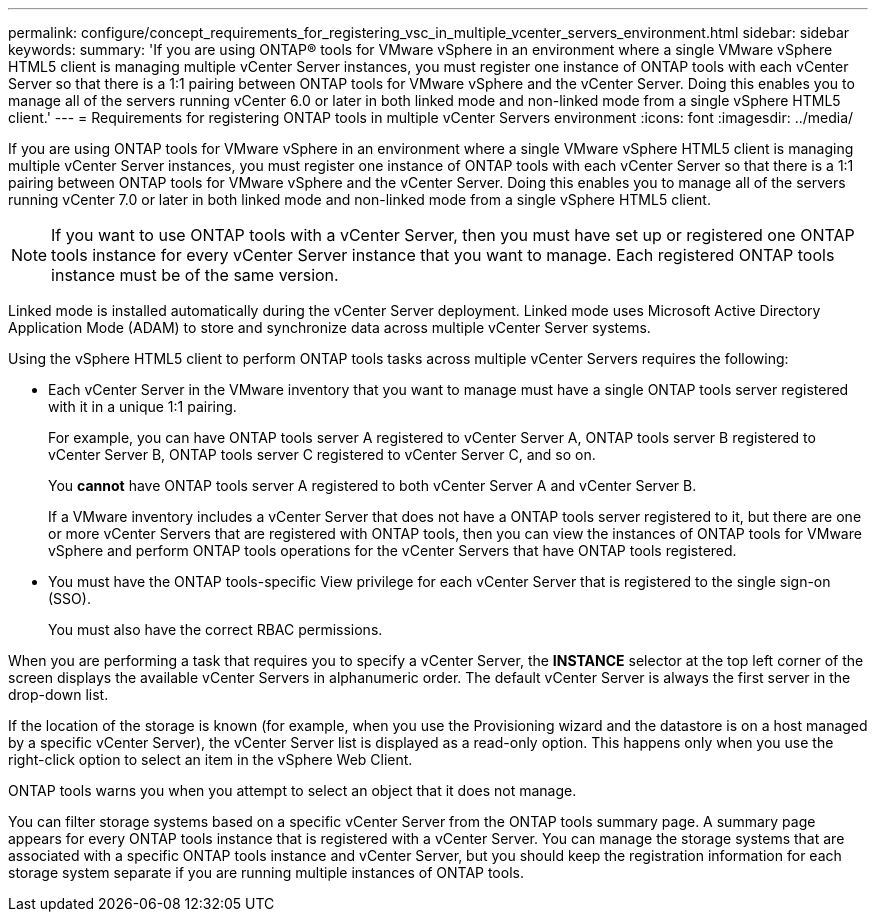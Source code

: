 ---
permalink: configure/concept_requirements_for_registering_vsc_in_multiple_vcenter_servers_environment.html
sidebar: sidebar
keywords:
summary: 'If you are using ONTAP® tools for VMware vSphere in an environment where a single VMware vSphere HTML5 client is managing multiple vCenter Server instances, you must register one instance of ONTAP tools with each vCenter Server so that there is a 1:1 pairing between ONTAP tools for VMware vSphere and the vCenter Server. Doing this enables you to manage all of the servers running vCenter 6.0 or later in both linked mode and non-linked mode from a single vSphere HTML5 client.'
---
= Requirements for registering ONTAP tools in multiple vCenter Servers environment
:icons: font
:imagesdir: ../media/

[.lead]
If you are using ONTAP tools for VMware vSphere in an environment where a single VMware vSphere HTML5 client is managing multiple vCenter Server instances, you must register one instance of ONTAP tools with each vCenter Server so that there is a 1:1 pairing between ONTAP tools for VMware vSphere and the vCenter Server. Doing this enables you to manage all of the servers running vCenter 7.0 or later in both linked mode and non-linked mode from a single vSphere HTML5 client.

NOTE: If you want to use ONTAP tools with a vCenter Server, then you must have set up or registered one ONTAP tools instance for every vCenter Server instance that you want to manage. Each registered ONTAP tools instance must be of the same version.

Linked mode is installed automatically during the vCenter Server deployment. Linked mode uses Microsoft Active Directory Application Mode (ADAM) to store and synchronize data across multiple vCenter Server systems.

Using the vSphere HTML5 client to perform ONTAP tools tasks across multiple vCenter Servers requires the following:

* Each vCenter Server in the VMware inventory that you want to manage must have a single ONTAP tools server registered with it in a unique 1:1 pairing.
+
For example, you can have ONTAP tools server A registered to vCenter Server A, ONTAP tools server B registered to vCenter Server B, ONTAP tools server C registered to vCenter Server C, and so on.
+
You *cannot* have ONTAP tools server A registered to both vCenter Server A and vCenter Server B.
+
If a VMware inventory includes a vCenter Server that does not have a ONTAP tools server registered to it, but there are one or more vCenter Servers that are registered with ONTAP tools, then you can view the instances of ONTAP tools for VMware vSphere and perform ONTAP tools operations for the vCenter Servers that have ONTAP tools registered.

* You must have the ONTAP tools-specific View privilege for each vCenter Server that is registered to the single sign-on (SSO).
+
You must also have the correct RBAC permissions.

When you are performing a task that requires you to specify a vCenter Server, the *INSTANCE* selector at the top left corner of the screen displays the available vCenter Servers in alphanumeric order. The default vCenter Server is always the first server in the drop-down list.

If the location of the storage is known (for example, when you use the Provisioning wizard and the datastore is on a host managed by a specific vCenter Server), the vCenter Server list is displayed as a read-only option. This happens only when you use the right-click option to select an item in the vSphere Web Client.

ONTAP tools warns you when you attempt to select an object that it does not manage.

You can filter storage systems based on a specific vCenter Server from the ONTAP tools summary page. A summary page appears for every ONTAP tools instance that is registered with a vCenter Server. You can manage the storage systems that are associated with a specific ONTAP tools instance and vCenter Server, but you should keep the registration information for each storage system separate if you are running multiple instances of ONTAP tools.
